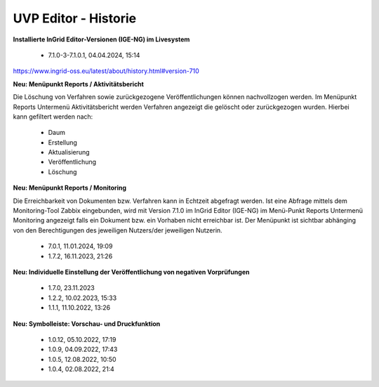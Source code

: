 
=====================
UVP Editor - Historie
=====================

**Installierte InGrid Editor-Versionen (IGE-NG) im Livesystem**

 - 7.1.0-3-7.1.0.1, 04.04.2024, 15:14

https://www.ingrid-oss.eu/latest/about/history.html#version-710

**Neu: Menüpunkt Reports / Aktivitätsbericht**

Die Löschung von Verfahren sowie zurückgezogene Veröffentlichungen können nachvollzogen werden. Im Menüpunkt Reports Untermenü Aktivitätsbericht werden Verfahren angezeigt die gelöscht oder zurückgezogen wurden. Hierbei kann gefiltert werden nach:

 - Daum
 - Erstellung
 - Aktualisierung
 - Veröffentlichung
 - Löschung

**Neu: Menüpunkt Reports / Monitoring**

Die Erreichbarkeit von Dokumenten bzw. Verfahren kann in Echtzeit abgefragt werden. Ist eine Abfrage mittels dem Monitoring-Tool Zabbix eingebunden, wird mit Version 7.1.0 im InGrid Editor (IGE-NG) im Menü-Punkt Reports Untermenü Monitoring angezeigt falls ein Dokument bzw. ein Vorhaben nicht erreichbar ist. Der Menüpunkt ist sichtbar abhänging von den Berechtigungen des jeweiligen Nutzers/der jeweiligen Nutzerin.

 - 7.0.1, 11.01.2024, 19:09
 
 - 1.7.2, 16.11.2023, 21:26 

**Neu: Individuelle Einstellung der Veröffentlichung von negativen Vorprüfungen**

 - 1.7.0, 23.11.2023 
 - 1.2.2, 10.02.2023, 15:33
 - 1.1.1, 11.10.2022, 13:26
 
**Neu: Symbolleiste: Vorschau- und Druckfunktion**
 
 - 1.0.12, 05.10.2022, 17:19
 - 1.0.9, 04.09.2022, 17:43
 - 1.0.5, 12.08.2022, 10:50
 - 1.0.4, 02.08.2022, 21:4
